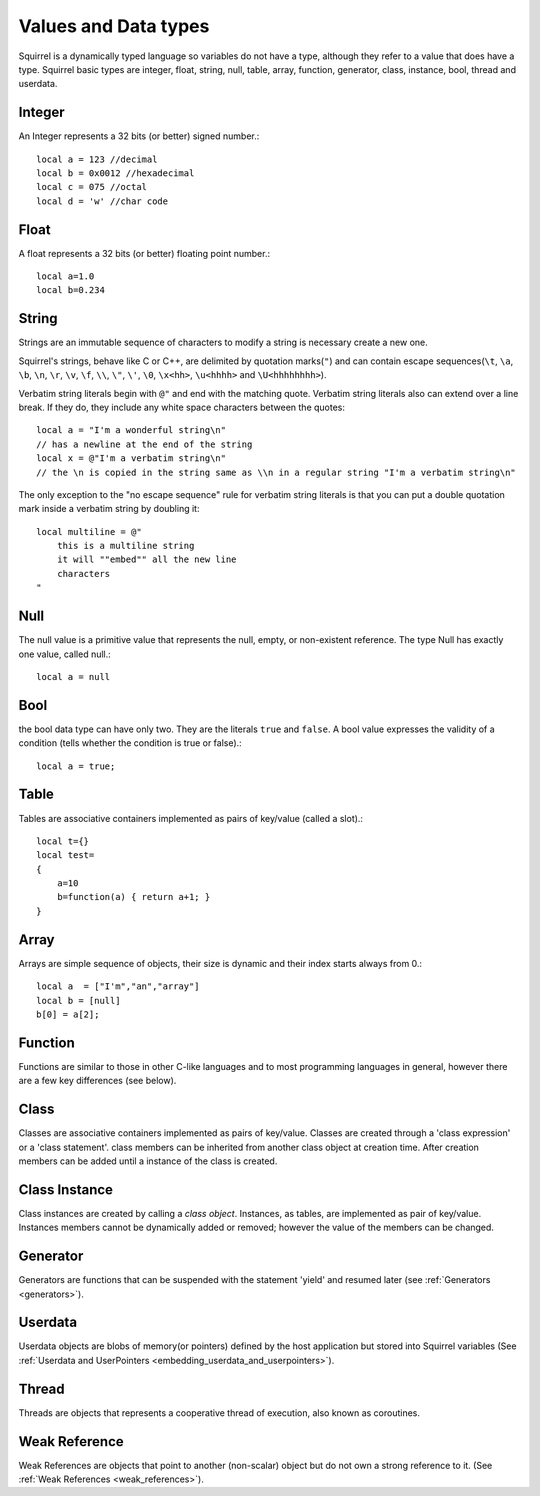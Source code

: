 .. _datatypes_and_values:

=====================
Values and Data types
=====================

Squirrel is a dynamically typed language so variables do not have a type, although they
refer to a value that does have a type.
Squirrel basic types are integer, float, string, null, table, array, function, generator,
class, instance, bool, thread and userdata.

.. _userdata-index:

--------
Integer
--------

An Integer represents a 32 bits (or better) signed number.::

    local a = 123 //decimal
    local b = 0x0012 //hexadecimal
    local c = 075 //octal
    local d = 'w' //char code

--------
Float
--------

A float represents a 32 bits (or better) floating point number.::

    local a=1.0
    local b=0.234

--------
String
--------

Strings are an immutable sequence of characters to modify a string is necessary create a new one.

Squirrel's strings, behave like C or C++, are delimited by quotation marks(``"``) and can contain
escape sequences(``\t``, ``\a``, ``\b``, ``\n``, ``\r``, ``\v``, ``\f``, ``\\``, ``\"``, ``\'``, ``\0``,
``\x<hh>``, ``\u<hhhh>`` and ``\U<hhhhhhhh>``).

Verbatim string literals begin with ``@"`` and end with the matching quote.
Verbatim string literals also can extend over a line break. If they do, they
include any white space characters between the quotes: ::

    local a = "I'm a wonderful string\n"
    // has a newline at the end of the string
    local x = @"I'm a verbatim string\n"
    // the \n is copied in the string same as \\n in a regular string "I'm a verbatim string\n"

The only exception to the "no escape sequence" rule for verbatim
string literals is that you can put a double quotation mark inside a
verbatim string by doubling it: ::

    local multiline = @"
        this is a multiline string
        it will ""embed"" all the new line
        characters
    "

--------
Null
--------

The null value is a primitive value that represents the null, empty, or non-existent
reference. The type Null has exactly one value, called null.::

    local a = null

--------
Bool
--------

the bool data type can have only two. They are the literals ``true``
and ``false``. A bool value expresses the validity of a condition
(tells whether the condition is true or false).::

    local a = true;

--------
Table
--------

Tables are associative containers implemented as pairs of key/value (called a slot).::

    local t={}
    local test=
    {
        a=10
        b=function(a) { return a+1; }
    }

--------
Array
--------

Arrays are simple sequence of objects, their size is dynamic and their index starts always from 0.::

    local a  = ["I'm","an","array"]
    local b = [null]
    b[0] = a[2];

--------
Function
--------

Functions are similar to those in other C-like languages and to most programming
languages in general, however there are a few key differences (see below).

--------
Class
--------

Classes are associative containers implemented as pairs of key/value. Classes are created through
a 'class expression' or a 'class statement'. class members can be inherited from another class object
at creation time. After creation members can be added until a instance of the class is created.

--------------
Class Instance
--------------

Class instances are created by calling a *class object*. Instances, as tables, are
implemented as pair of key/value. Instances members cannot be dynamically added or removed; however the value of the members can be changed.



---------
Generator
---------

Generators are functions that can be suspended with the statement 'yield' and resumed
later (see :ref:`Generators <generators>`).

---------
Userdata
---------

Userdata objects are blobs of memory(or pointers) defined by the host application but
stored into Squirrel variables (See :ref:`Userdata and UserPointers <embedding_userdata_and_userpointers>`).


---------
Thread
---------

Threads are objects that represents a cooperative thread of execution, also known as coroutines.

--------------
Weak Reference
--------------

Weak References are objects that point to another (non-scalar) object but do not own a strong reference to it.
(See :ref:`Weak References <weak_references>`).


